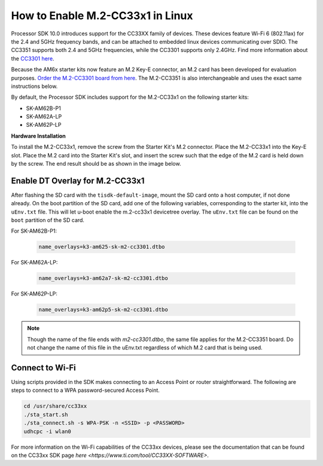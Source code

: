 .. _enable_m2cc3301:

How to Enable M.2-CC33x1 in Linux
=================================

Processor SDK 10.0 introduces support for the CC33XX family of devices.
These devices feature Wi-Fi 6 (802.11ax) for the 2.4 and 5GHz frequency bands,
and can be attached to embedded linux devices communicating over SDIO.
The CC3351 supports both 2.4 and 5GHz frequencies, while the CC3301 supports only 2.4GHz.
Find more information about the `CC3301 here <https://www.ti.com/product/CC3301>`_.

Because the AM6x starter kits now feature an M.2 Key-E connector, an M.2 card has been
developed for evaluation purposes. `Order the M.2-CC3301 board from here <https://www.ti.com/tool/M2-CC3301>`_.
The M.2-CC3351 is also interchangeable and uses the exact same instructions below. 

By default, the Processor SDK includes support for the M.2-CC33x1 on the following starter kits:

* SK-AM62B-P1
* SK-AM62A-LP
* SK-AM62P-LP

**Hardware Installation**

To install the M.2-CC33x1, remove the screw from the Starter Kit's M.2 connector. Place the M.2-CC33x1 into the
Key-E slot. Place the M.2 card into the Starter Kit's slot, and insert the screw such that the edge of the
M.2 card is held down by the screw. The end result should be as shown in the image below.

.. Image:: /images/m2-cc3351.jpg
     :align: center
     :height: 360

Enable DT Overlay for M.2-CC33x1
--------------------------------

After flashing the SD card with the ``tisdk-default-image``, mount the SD card onto a host computer, if not done already. 
On the boot partition of the SD card, add one of the following variables, corresponding to the starter kit,
into the ``uEnv.txt`` file. This will let u-boot enable the m.2-cc33x1 devicetree overlay. The ``uEnv.txt`` file can be found on the ``boot``
partition of the SD card. 

For SK-AM62B-P1: 

    .. code-block::

        name_overlays=k3-am625-sk-m2-cc3301.dtbo 

For SK-AM62A-LP: 

    .. code-block::

        name_overlays=k3-am62a7-sk-m2-cc3301.dtbo 

For SK-AM62P-LP: 

    .. code-block::

        name_overlays=k3-am62p5-sk-m2-cc3301.dtbo 



.. note:: 

    Though the name of the file ends with `m2-cc3301.dtbo`, the same file applies for the M.2-CC3351 board.
    Do not change the name of this file in the uEnv.txt regardless of which M.2 card that is being used. 


Connect to Wi-Fi
----------------

Using scripts provided in the SDK makes connecting to an Access Point or router straightforward.
The following are steps to connect to a WPA password-secured Access Point. 

.. code-block:: 

    cd /usr/share/cc33xx
    ./sta_start.sh
    ./sta_connect.sh -s WPA-PSK -n <SSID> -p <PASSWORD>
    udhcpc -i wlan0

For more information on the Wi-Fi capabilities of the CC33xx devices, please 
see the documentation that can be found on the CC33xx SDK page `here <https://www.ti.com/tool/CC33XX-SOFTWARE>`.
